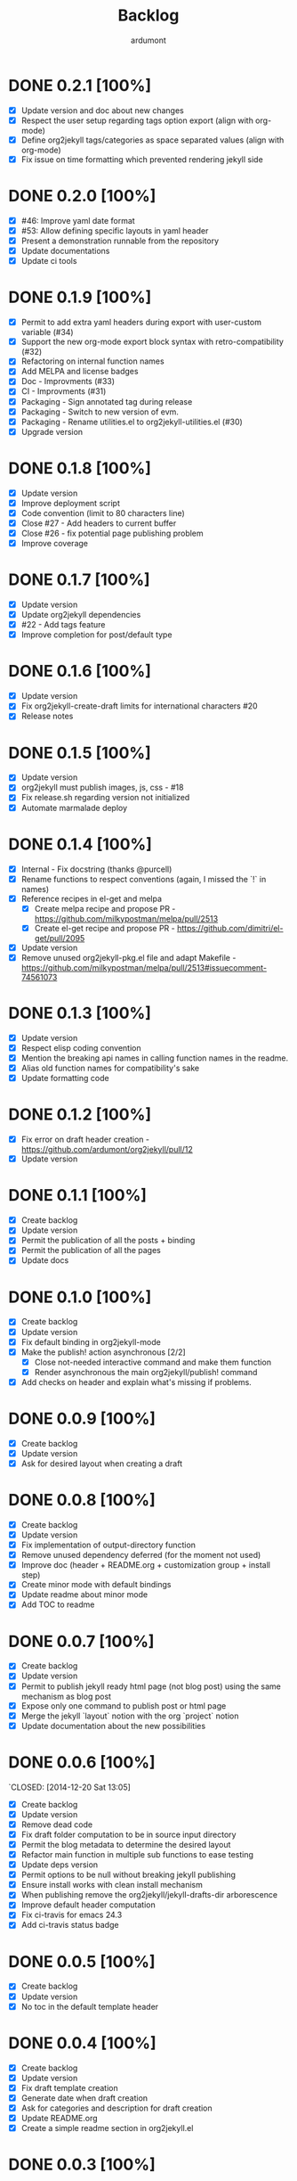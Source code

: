 #+title: Backlog
#+author: ardumont

* DONE 0.2.1 [100%]
  CLOSED: [2020-05-16 Sat 08:28]
- [X] Update version and doc about new changes
- [X] Respect the user setup regarding tags option export (align with org-mode)
- [X] Define org2jekyll tags/categories as space separated values (align with
  org-mode)
- [X] Fix issue on time formatting which prevented rendering jekyll side

* DONE 0.2.0 [100%]
  CLOSED: [2020-05-09 Sat 18:10]
- [X] #46: Improve yaml date format
- [X] #53: Allow defining specific layouts in yaml header
- [X] Present a demonstration runnable from the repository
- [X] Update documentations
- [X] Update ci tools
* DONE 0.1.9 [100%]
CLOSED: [2016-04-16 Sat 18:36]
- [X] Permit to add extra yaml headers during export with user-custom variable (#34)
- [X] Support the new org-mode export block syntax with retro-compatibility (#32)
- [X] Refactoring on internal function names
- [X] Add MELPA and license badges
- [X] Doc - Improvments (#33)
- [X] CI - Improvments (#31)
- [X] Packaging - Sign annotated tag during release
- [X] Packaging - Switch to new version of evm.
- [X] Packaging - Rename utilities.el to org2jekyll-utilities.el (#30)
- [X] Upgrade version

* DONE 0.1.8 [100%]
CLOSED: [2015-09-06 Sun 15:44]
- [X] Update version
- [X] Improve deployment script
- [X] Code convention (limit to 80 characters line)
- [X] Close #27 - Add headers to current buffer
- [X] Close #26 - fix potential page publishing problem
- [X] Improve coverage
* DONE 0.1.7 [100%]
CLOSED: [2015-07-14 Tue 16:35]
- [X] Update version
- [X] Update org2jekyll dependencies
- [X] #22 - Add tags feature
- [X] Improve completion for post/default type
* DONE 0.1.6 [100%]
CLOSED: [2015-06-30 Tue 13:35]
- [X] Update version
- [X] Fix org2jekyll-create-draft limits for international characters #20
- [X] Release notes
* DONE 0.1.5 [100%]
CLOSED: [2015-05-15 Fri 17:11]
- [X] Update version
- [X] org2jekyll must publish images, js, css - #18
- [X] Fix release.sh regarding version not initialized
- [X] Automate marmalade deploy
* DONE 0.1.4 [100%]
CLOSED: [2015-02-16 Mon 22:22]
- [X] Internal - Fix docstring (thanks @purcell)
- [X] Rename functions to respect conventions (again, I missed the `!` in names)
- [X] Reference recipes in el-get and melpa
  - [X] Create melpa recipe and propose PR - https://github.com/milkypostman/melpa/pull/2513
  - [X] Create el-get recipe and propose PR - https://github.com/dimitri/el-get/pull/2095
- [X] Update version
- [X] Remove unused org2jekyll-pkg.el file and adapt Makefile - https://github.com/milkypostman/melpa/pull/2513#issuecomment-74561073
* DONE 0.1.3 [100%]
CLOSED: [2015-02-16 Mon 19:12]
- [X] Update version
- [X] Respect elisp coding convention
- [X] Mention the breaking api names in calling function names in the readme.
- [X] Alias old function names for compatibility's sake
- [X] Update formatting code
* DONE 0.1.2 [100%]
CLOSED: [2015-01-24 Sat 21:24]
- [X] Fix error on draft header creation - https://github.com/ardumont/org2jekyll/pull/12
- [X] Update version
* DONE 0.1.1 [100%]
CLOSED: [2014-12-27 Sat 00:32]
- [X] Create backlog
- [X] Update version
- [X] Permit the publication of all the posts + binding
- [X] Permit the publication of all the pages
- [X] Update docs
* DONE 0.1.0 [100%]
CLOSED: [2014-12-26 Fri 16:25]
- [X] Create backlog
- [X] Update version
- [X] Fix default binding in org2jekyll-mode
- [X] Make the publish! action asynchronous [2/2]
  - [X] Close not-needed interactive command and make them function
  - [X] Render asynchronous the main org2jekyll/publish! command
- [X] Add checks on header and explain what's missing if problems.
* DONE 0.0.9 [100%]
CLOSED: [2014-12-26 Fri 09:26]
- [X] Create backlog
- [X] Update version
- [X] Ask for desired layout when creating a draft
* DONE 0.0.8 [100%]
CLOSED: [2014-12-24 Wed 18:24]
- [X] Create backlog
- [X] Update version
- [X] Fix implementation of output-directory function
- [X] Remove unused dependency deferred (for the moment not used)
- [X] Improve doc (header + README.org + customization group + install step)
- [X] Create minor mode with default bindings
- [X] Update readme about minor mode
- [X] Add TOC to readme

* DONE 0.0.7 [100%]
CLOSED: [2014-12-20 Sat 18:22]
- [X] Create backlog
- [X] Update version
- [X] Permit to publish jekyll ready html page (not blog post) using the same mechanism as blog post
- [X] Expose only one command to publish post or html page
- [X] Merge the jekyll `layout` notion with the org `project` notion
- [X] Update documentation about the new possibilities
* DONE 0.0.6 [100%]
`CLOSED: [2014-12-20 Sat 13:05]
- [X] Create backlog
- [X] Update version
- [X] Remove dead code
- [X] Fix draft folder computation to be in source input directory
- [X] Permit the blog metadata to determine the desired layout
- [X] Refactor main function in multiple sub functions to ease testing
- [X] Update deps version
- [X] Permit options to be null without breaking jekyll publishing
- [X] Ensure install works with clean install mechanism
- [X] When publishing remove the org2jekyll/jekyll-drafts-dir arborescence
- [X] Improve default header computation
- [X] Fix ci-travis for emacs 24.3
- [X] Add ci-travis status badge
* DONE 0.0.5 [100%]
CLOSED: [2014-12-20 Sat 00:45]
- [X] Create backlog
- [X] Update version
- [X] No toc in the default template header
* DONE 0.0.4 [100%]
CLOSED: [2014-12-20 Sat 00:01]
- [X] Create backlog
- [X] Update version
- [X] Fix draft template creation
- [X] Generate date when draft creation
- [X] Ask for categories and description for draft creation
- [X] Update README.org
- [X] Create a simple readme section in org2jekyll.el
* DONE 0.0.3 [100%]
CLOSED: [2014-12-19 Sat 23:36]
- [X] Create backlog
- [X] Update version
- [X] Add autoloads on public functions
- [X] Improve README.org documentation
- [X] Use custom variables + update doc
* DONE 0.0.2 [100%]
CLOSED: [2014-12-19 Fri 22:16]
- [X] Create backlog
- [X] Add release script
- [X] Update version
- [X] Release to marmalade - https://marmalade-repo.org/packages/org2jekyll
* DONE 0.0.1 [100%]
CLOSED: [2014-12-19 Fri 22:03]
- [X] Create backlog
- [X] Retrieve existing code from https://github.com/ardumont/ardumont.github.io
- [X] Add Cask
- [X] Create package
- [X] Ensure tests are ok + Make tests launchable
- [X] Add ci-travis
